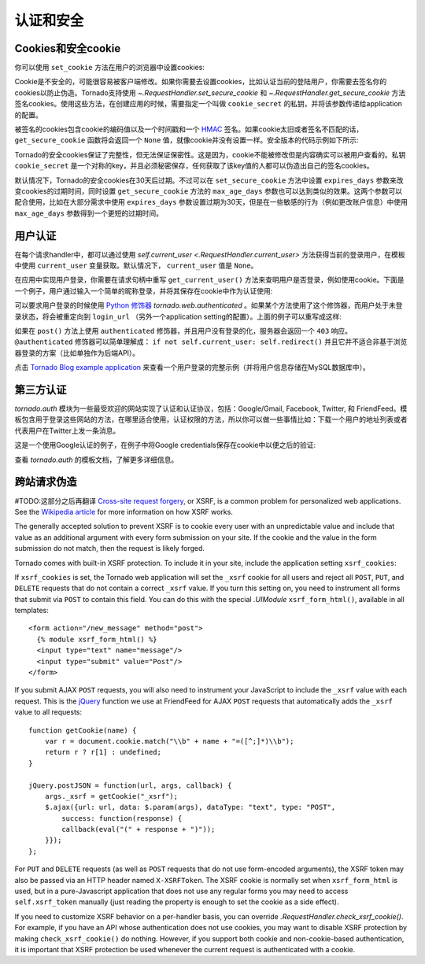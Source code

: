 认证和安全
===========================

.. testsetup::

   import tornado.web

Cookies和安全cookie
~~~~~~~~~~~~~~~~~~~~~~~~~~

你可以使用 ``set_cookie`` 方法在用户的浏览器中设置cookies:

.. testcode::

    class MainHandler(tornado.web.RequestHandler):
        def get(self):
            if not self.get_cookie("mycookie"):
                self.set_cookie("mycookie", "myvalue")
                self.write("Your cookie was not set yet!")
            else:
                self.write("Your cookie was set!")

.. testoutput::
   :hide:

Cookie是不安全的，可能很容易被客户端修改。如果你需要去设置cookies，比如认证当前的登陆用户，你需要去签名你的cookies以防止伪造。Tornado支持使用 `~.RequestHandler.set_secure_cookie` 和 `~.RequestHandler.get_secure_cookie` 方法签名cookies。使用这些方法，在创建应用的时候，需要指定一个叫做 ``cookie_secret`` 的私钥，并将该参数传递给application的配置。

.. testcode::

    application = tornado.web.Application([
        (r"/", MainHandler),
    ], cookie_secret="__TODO:_GENERATE_YOUR_OWN_RANDOM_VALUE_HERE__")

.. testoutput::
   :hide:

被签名的cookies包含cookie的编码值以及一个时间戳和一个 `HMAC <http://en.wikipedia.org/wiki/HMAC>`_ 签名。如果cookie太旧或者签名不匹配的话， ``get_secure_cookie`` 函数将会返回一个 ``None`` 值，就像cookie并没有设置一样。安全版本的代码示例如下所示:

.. testcode::

    class MainHandler(tornado.web.RequestHandler):
        def get(self):
            if not self.get_secure_cookie("mycookie"):
                self.set_secure_cookie("mycookie", "myvalue")
                self.write("Your cookie was not set yet!")
            else:
                self.write("Your cookie was set!")

.. testoutput::
   :hide:

Tornado的安全cookies保证了完整性，但无法保证保密性。这是因为，cookie不能被修改但是内容确实可以被用户查看的。私钥 ``cookie_secret`` 是一个对称的key，并且必须秘密保存，任何获取了该key值的人都可以伪造出自己的签名cookies。

默认情况下，Tornado的安全cookies在30天后过期。不过可以在 ``set_secure_cookie`` 方法中设置 ``expires_days`` 参数来改变cookies的过期时间，同时设置 ``get_secure_cookie`` 方法的 ``max_age_days`` 参数也可以达到类似的效果。这两个参数可以配合使用，比如在大部分需求中使用 ``expires_days`` 参数设置过期为30天，但是在一些敏感的行为（例如更改账户信息）中使用  ``max_age_days`` 参数得到一个更短的过期时间。

.. _user-authentication:

用户认证
~~~~~~~~~~~~~~~~~~~

在每个请求handler中，都可以通过使用 `self.current_user <.RequestHandler.current_user>` 方法获得当前的登录用户，在模板中使用 ``current_user`` 变量获取。默认情况下， ``current_user`` 值是 ``None``。

在应用中实现用户登录，你需要在请求句柄中重写 ``get_current_user()`` 方法来查明用户是否登录，例如使用cookie。下面是一个例子，用户通过输入一个简单的昵称登录，并将其保存在cookie中作为认证使用:

.. testcode::

    class BaseHandler(tornado.web.RequestHandler):
        def get_current_user(self):
            return self.get_secure_cookie("user")

    class MainHandler(BaseHandler):
        def get(self):
            if not self.current_user:
                self.redirect("/login")
                return
            name = tornado.escape.xhtml_escape(self.current_user)
            self.write("Hello, " + name)

    class LoginHandler(BaseHandler):
        def get(self):
            self.write('<html><body><form action="/login" method="post">'
                       'Name: <input type="text" name="name">'
                       '<input type="submit" value="Sign in">'
                       '</form></body></html>')

        def post(self):
            self.set_secure_cookie("user", self.get_argument("name"))
            self.redirect("/")

    application = tornado.web.Application([
        (r"/", MainHandler),
        (r"/login", LoginHandler),
    ], cookie_secret="__TODO:_GENERATE_YOUR_OWN_RANDOM_VALUE_HERE__")

.. testoutput::
   :hide:

可以要求用户登录的时候使用 `Python
修饰器 <http://www.python.org/dev/peps/pep-0318/>`_ `tornado.web.authenticated` 。如果某个方法使用了这个修饰器，而用户处于未登录状态，将会被重定向到 ``login_url`` （另外一个application setting的配置）。上面的例子可以重写成这样:

.. testcode::

    class MainHandler(BaseHandler):
        @tornado.web.authenticated
        def get(self):
            name = tornado.escape.xhtml_escape(self.current_user)
            self.write("Hello, " + name)

    settings = {
        "cookie_secret": "__TODO:_GENERATE_YOUR_OWN_RANDOM_VALUE_HERE__",
        "login_url": "/login",
    }
    application = tornado.web.Application([
        (r"/", MainHandler),
        (r"/login", LoginHandler),
    ], **settings)

.. testoutput::
   :hide:

如果在 ``post()`` 方法上使用 ``authenticated`` 修饰器，并且用户没有登录的化，服务器会返回一个 ``403`` 响应。
``@authenticated`` 修饰器可以简单理解成： ``if not self.current_user: self.redirect()`` 并且它并不适合非基于浏览器登录的方案（比如单独作为后端API）。

点击 `Tornado Blog example application
<https://github.com/tornadoweb/tornado/tree/stable/demos/blog>`_ 来查看一个用户登录的完整示例（并将用户信息存储在MySQL数据库中）。

第三方认证
~~~~~~~~~~~~~~~~~~~~~~~~~~

`tornado.auth` 模块为一些最受欢迎的网站实现了认证和认证协议，包括：Google/Gmail, Facebook, Twitter, 和 FriendFeed。模板包含用于登录这些网站的方法，在哪里适合使用，认证权限的方法，所以你可以做一些事情比如：下载一个用户的地址列表或者代表用户在Twitter上发一条消息。

这是一个使用Google认证的例子，在例子中将Google credentials保存在cookie中以便之后的验证:

.. testcode::

    class GoogleOAuth2LoginHandler(tornado.web.RequestHandler,
                                   tornado.auth.GoogleOAuth2Mixin):
        @tornado.gen.coroutine
        def get(self):
            if self.get_argument('code', False):
                user = yield self.get_authenticated_user(
                    redirect_uri='http://your.site.com/auth/google',
                    code=self.get_argument('code'))
                # Save the user with e.g. set_secure_cookie
            else:
                yield self.authorize_redirect(
                    redirect_uri='http://your.site.com/auth/google',
                    client_id=self.settings['google_oauth']['key'],
                    scope=['profile', 'email'],
                    response_type='code',
                    extra_params={'approval_prompt': 'auto'})

.. testoutput::
   :hide:

查看 `tornado.auth` 的模板文档，了解更多详细信息。

.. _xsrf:

跨站请求伪造
~~~~~~~~~~~~~~~~~~~~~~~~~~~~~~~~~~~~~

#TODO:这部分之后再翻译
`Cross-site request
forgery <http://en.wikipedia.org/wiki/Cross-site_request_forgery>`_, or
XSRF, is a common problem for personalized web applications. See the
`Wikipedia
article <http://en.wikipedia.org/wiki/Cross-site_request_forgery>`_ for
more information on how XSRF works.

The generally accepted solution to prevent XSRF is to cookie every user
with an unpredictable value and include that value as an additional
argument with every form submission on your site. If the cookie and the
value in the form submission do not match, then the request is likely
forged.

Tornado comes with built-in XSRF protection. To include it in your site,
include the application setting ``xsrf_cookies``:

.. testcode::

    settings = {
        "cookie_secret": "__TODO:_GENERATE_YOUR_OWN_RANDOM_VALUE_HERE__",
        "login_url": "/login",
        "xsrf_cookies": True,
    }
    application = tornado.web.Application([
        (r"/", MainHandler),
        (r"/login", LoginHandler),
    ], **settings)

.. testoutput::
   :hide:

If ``xsrf_cookies`` is set, the Tornado web application will set the
``_xsrf`` cookie for all users and reject all ``POST``, ``PUT``, and
``DELETE`` requests that do not contain a correct ``_xsrf`` value. If
you turn this setting on, you need to instrument all forms that submit
via ``POST`` to contain this field. You can do this with the special
`.UIModule` ``xsrf_form_html()``, available in all templates::

    <form action="/new_message" method="post">
      {% module xsrf_form_html() %}
      <input type="text" name="message"/>
      <input type="submit" value="Post"/>
    </form>

If you submit AJAX ``POST`` requests, you will also need to instrument
your JavaScript to include the ``_xsrf`` value with each request. This
is the `jQuery <http://jquery.com/>`_ function we use at FriendFeed for
AJAX ``POST`` requests that automatically adds the ``_xsrf`` value to
all requests::

    function getCookie(name) {
        var r = document.cookie.match("\\b" + name + "=([^;]*)\\b");
        return r ? r[1] : undefined;
    }

    jQuery.postJSON = function(url, args, callback) {
        args._xsrf = getCookie("_xsrf");
        $.ajax({url: url, data: $.param(args), dataType: "text", type: "POST",
            success: function(response) {
            callback(eval("(" + response + ")"));
        }});
    };

For ``PUT`` and ``DELETE`` requests (as well as ``POST`` requests that
do not use form-encoded arguments), the XSRF token may also be passed
via an HTTP header named ``X-XSRFToken``.  The XSRF cookie is normally
set when ``xsrf_form_html`` is used, but in a pure-Javascript application
that does not use any regular forms you may need to access
``self.xsrf_token`` manually (just reading the property is enough to
set the cookie as a side effect).

If you need to customize XSRF behavior on a per-handler basis, you can
override `.RequestHandler.check_xsrf_cookie()`. For example, if you
have an API whose authentication does not use cookies, you may want to
disable XSRF protection by making ``check_xsrf_cookie()`` do nothing.
However, if you support both cookie and non-cookie-based authentication,
it is important that XSRF protection be used whenever the current
request is authenticated with a cookie.
